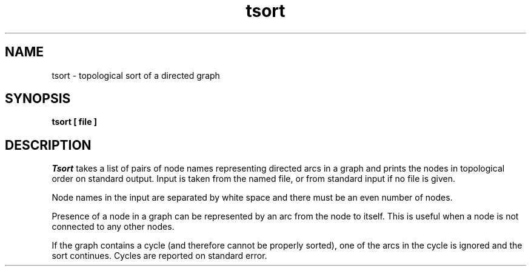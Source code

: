 .\" Copyright (c) 1990 The Regents of the University of California.
.\" All rights reserved.
.\"
.\" This manual is derived from one contributed to Berkeley by
.\" Michael Rendell of Memorial University of Newfoundland.
.\"
.\" %sccs.include.redist.man%
.\"
.\"	@(#)tsort.1	6.3 (Berkeley) %G%
.\"
.TH tsort 1 ""
.AT 3
.SH NAME
tsort \- topological sort of a directed graph
.SH SYNOPSIS
.nf
.ft B
tsort [ file ]
.ft R
.fi
.SH DESCRIPTION
.I Tsort
takes a list of pairs of node names representing directed arcs in
a graph and prints the nodes in topological order on standard output.
Input is taken from the named file, or from standard input if no file
is given.
.PP
Node names in the input are separated by white space and there must be an
even number of nodes.
.PP
Presence of a node in a graph can be represented by an arc from the node
to itself.
This is useful when a node is not connected to any other nodes.
.PP
If the graph contains a cycle (and therefore cannot be properly sorted),
one of the arcs in the cycle is ignored and the sort continues.
Cycles are reported on standard error.
